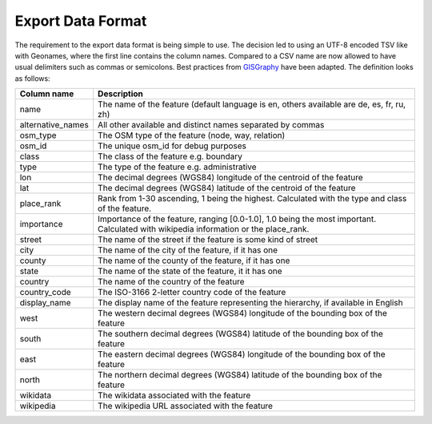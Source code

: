 Export Data Format
==================

The requirement to the export data format is being simple to use. The decision led to using an UTF-8 encoded TSV like with Geonames, where the first line contains the column names. Compared to a CSV name are now allowed to have usual delimiters such as commas or semicolons. Best practices from `GISGraphy <http://download.gisgraphy.com/format.txt>`_  have been adapted. The definition looks as follows:

=================	====================================================================================================================================
Column name 		Description
=================	====================================================================================================================================
name 				The name of the feature (default language is en, others available are de, es, fr, ru, zh)
alternative_names	All other available and distinct names separated by commas
osm_type 			The OSM type of the feature (node, way, relation)
osm_id 				The unique osm_id for debug purposes
class 				The class of the feature e.g. boundary
type 				The type of the feature e.g. administrative
lon 				The decimal degrees (WGS84) longitude of the centroid of the feature
lat 				The decimal degrees (WGS84) latitude of the centroid of the feature
place_rank 			Rank from 1-30 ascending, 1 being the highest. Calculated with the type and class of the feature.
importance 			Importance of the feature, ranging [0.0-1.0], 1.0 being the most important. Calculated with wikipedia information or the place_rank.
street 				The name of the street if the feature is some kind of street
city 				The name of the city of the feature, if it has one
county 				The name of the county of the feature, if it has one
state 				The name of the state of the feature, it it has one
country 			The name of the country of the feature
country_code 		The ISO-3166 2-letter country code of the feature
display_name 		The display name of the feature representing the hierarchy, if available in English
west 				The western decimal degrees (WGS84) longitude of the bounding box of the feature
south 				The southern decimal degrees (WGS84) latitude of the bounding box of the feature
east 				The eastern decimal degrees (WGS84) longitude of the bounding box of the feature
north 				The northern decimal degrees (WGS84) latitude of the bounding box of the feature
wikidata 			The wikidata associated with the feature
wikipedia 			The wikipedia URL associated with the feature
=================	====================================================================================================================================